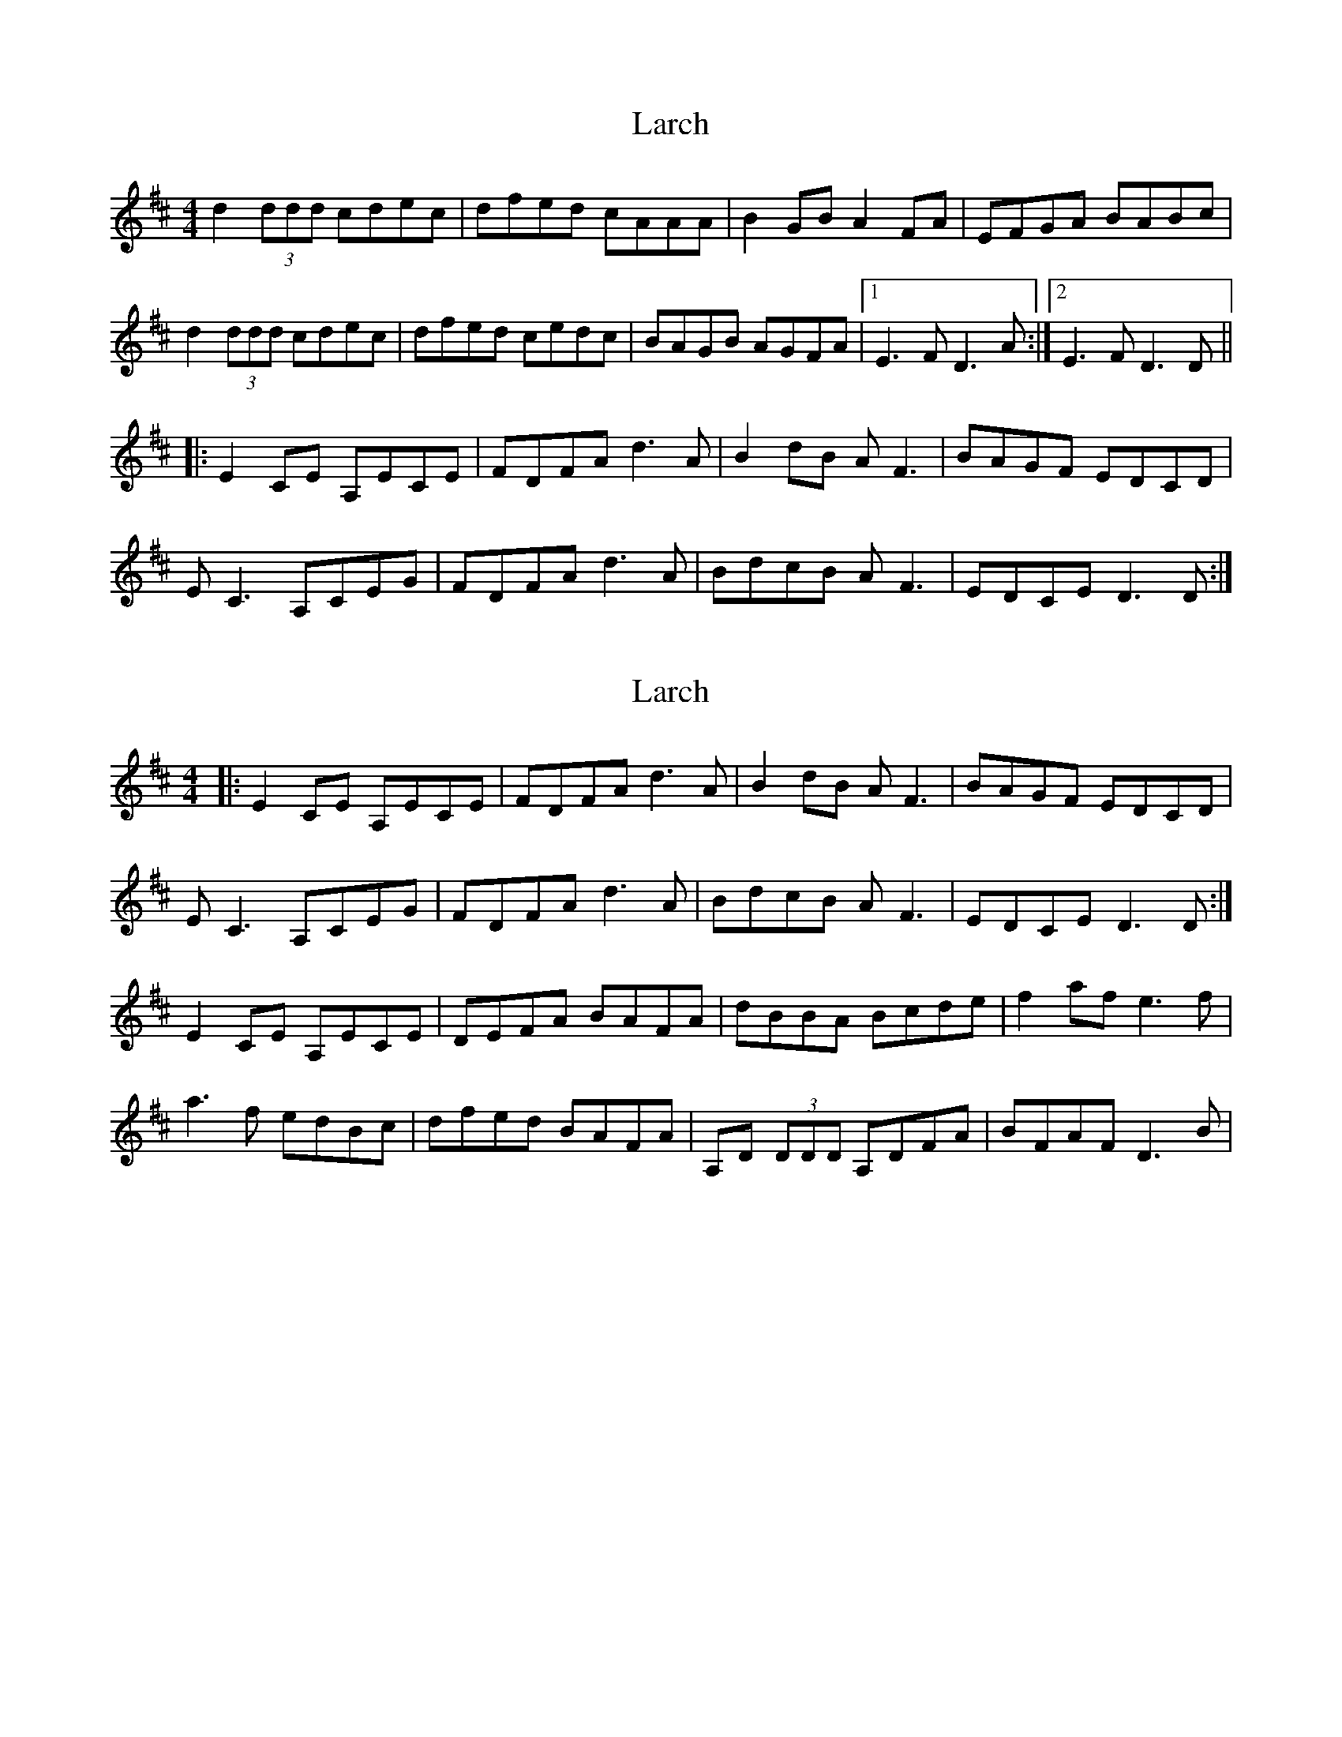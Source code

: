 X: 1
T: Larch
Z: Heiko
S: https://thesession.org/tunes/7740#setting7740
R: reel
M: 4/4
L: 1/8
K: Dmaj
d2 (3ddd cdec|dfed cAAA|B2GBA2FA|EFGA BABc|
d2 (3ddd cdec|dfed cedc|BAGB AGFA|1E3F D3A:|2E3F D3D||
|:E2CE A,ECE|FDFA d3A|B2dB AF3|BAGF EDCD|
EC3A,CEG|FDFAd3A|BdcB AF3|EDCE D3D:|
X: 2
T: Larch
Z: DerryMusicMan
S: https://thesession.org/tunes/7740#setting19100
R: reel
M: 4/4
L: 1/8
K: Dmaj
|:E2CE A,ECE|FDFA d3A|B2dB AF3|BAGF EDCD|EC3A,CEG|FDFAd3A|BdcB AF3|EDCE D3D:|E2CE A,ECE | DEFA BAFA | dBBA Bcde | f2af e3f|a3f edBc | dfed BAFA | A,D (3DDD A,DFA | BFAF D3B|
